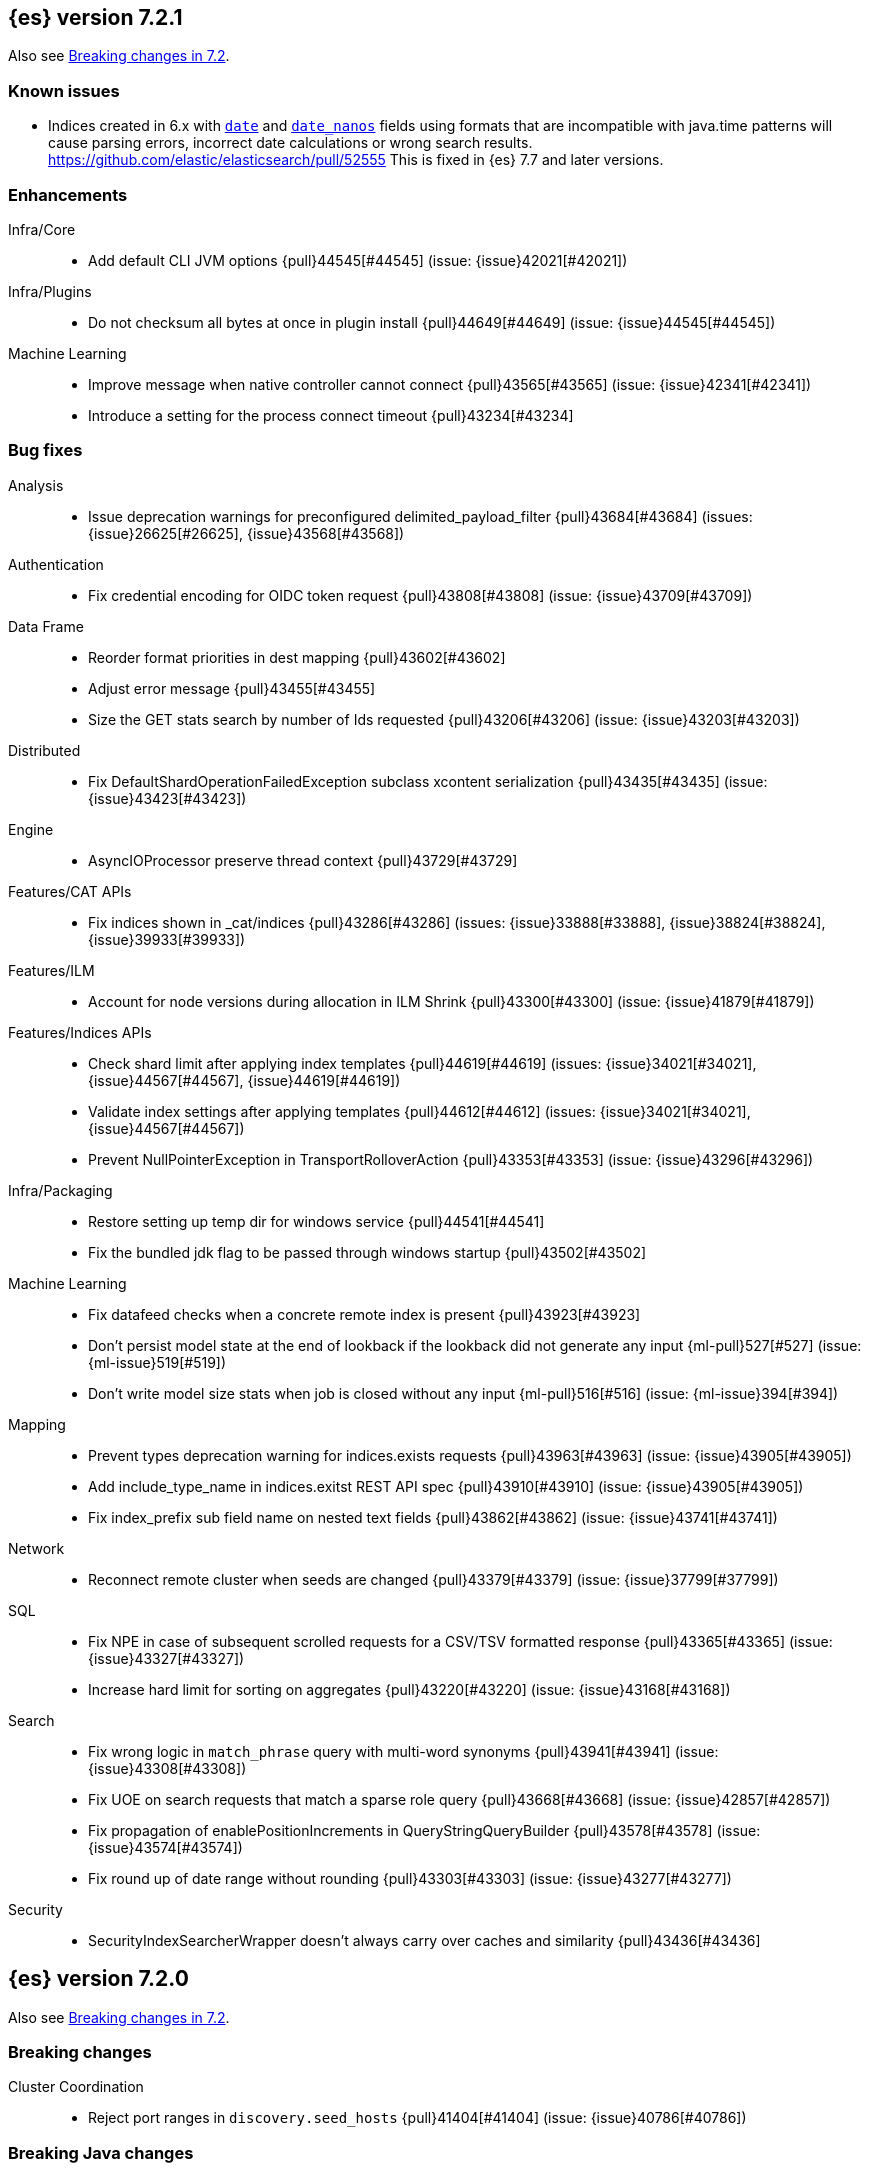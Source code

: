 [[release-notes-7.2.1]]
== {es} version 7.2.1

Also see <<breaking-changes-7.2,Breaking changes in 7.2>>.

[float]
=== Known issues

* Indices created in 6.x with <<date,`date`>> and <<date_nanos,`date_nanos`>> fields using formats
that are incompatible with java.time patterns will cause parsing errors, incorrect date calculations or wrong search results.
https://github.com/elastic/elasticsearch/pull/52555
This is fixed in {es} 7.7 and later versions.


[[enhancement-7.2.1]]
[float]
=== Enhancements

Infra/Core::
* Add default CLI JVM options {pull}44545[#44545] (issue: {issue}42021[#42021])

Infra/Plugins::
* Do not checksum all bytes at once in plugin install {pull}44649[#44649] (issue: {issue}44545[#44545])

Machine Learning::
* Improve message when native controller cannot connect {pull}43565[#43565] (issue: {issue}42341[#42341])
* Introduce a setting for the process connect timeout {pull}43234[#43234]

[[bug-7.2.1]]
[float]
=== Bug fixes

Analysis::
* Issue deprecation warnings for preconfigured delimited_payload_filter {pull}43684[#43684] (issues: {issue}26625[#26625], {issue}43568[#43568])

Authentication::
* Fix credential encoding for OIDC token request {pull}43808[#43808] (issue: {issue}43709[#43709])

Data Frame::
* Reorder format priorities in dest mapping {pull}43602[#43602]
* Adjust error message {pull}43455[#43455]
* Size the GET stats search by number of Ids requested {pull}43206[#43206] (issue: {issue}43203[#43203])

Distributed::
* Fix DefaultShardOperationFailedException subclass xcontent serialization {pull}43435[#43435] (issue: {issue}43423[#43423])

Engine::
* AsyncIOProcessor preserve thread context {pull}43729[#43729]

Features/CAT APIs::
* Fix indices shown in _cat/indices {pull}43286[#43286] (issues: {issue}33888[#33888], {issue}38824[#38824], {issue}39933[#39933])

Features/ILM::
* Account for node versions during allocation in ILM Shrink {pull}43300[#43300] (issue: {issue}41879[#41879])

Features/Indices APIs::
* Check shard limit after applying index templates {pull}44619[#44619] (issues: {issue}34021[#34021], {issue}44567[#44567], {issue}44619[#44619])
* Validate index settings after applying templates {pull}44612[#44612] (issues: {issue}34021[#34021], {issue}44567[#44567])
* Prevent NullPointerException in TransportRolloverAction {pull}43353[#43353] (issue: {issue}43296[#43296])

Infra/Packaging::
* Restore setting up temp dir for windows service {pull}44541[#44541]
* Fix the bundled jdk flag to be passed through windows startup {pull}43502[#43502]

Machine Learning::
* Fix datafeed checks when a concrete remote index is present {pull}43923[#43923]
* Don't persist model state at the end of lookback if the lookback did not generate any input {ml-pull}527[#527] (issue: {ml-issue}519[#519])
* Don't write model size stats when job is closed without any input {ml-pull}516[#516] (issue: {ml-issue}394[#394])

Mapping::
* Prevent types deprecation warning for indices.exists requests {pull}43963[#43963] (issue: {issue}43905[#43905])
* Add include_type_name in indices.exitst REST API spec {pull}43910[#43910] (issue: {issue}43905[#43905])
* Fix index_prefix sub field name on nested text fields {pull}43862[#43862] (issue: {issue}43741[#43741])

Network::
* Reconnect remote cluster when seeds are changed {pull}43379[#43379] (issue: {issue}37799[#37799])

SQL::
* Fix NPE in case of subsequent scrolled requests for a CSV/TSV formatted response {pull}43365[#43365] (issue: {issue}43327[#43327])
* Increase hard limit for sorting on aggregates {pull}43220[#43220] (issue: {issue}43168[#43168])

Search::
* Fix wrong logic in `match_phrase` query with multi-word synonyms {pull}43941[#43941] (issue: {issue}43308[#43308])
* Fix UOE on search requests that match a sparse role query {pull}43668[#43668] (issue: {issue}42857[#42857])
* Fix propagation of enablePositionIncrements in QueryStringQueryBuilder {pull}43578[#43578] (issue: {issue}43574[#43574])
* Fix round up of date range without rounding {pull}43303[#43303] (issue: {issue}43277[#43277])

Security::
* SecurityIndexSearcherWrapper doesn't always carry over caches and similarity {pull}43436[#43436]


[[release-notes-7.2.0]]
== {es} version 7.2.0

Also see <<breaking-changes-7.2,Breaking changes in 7.2>>.

[[breaking-7.2.0]]
[float]
=== Breaking changes

Cluster Coordination::
* Reject port ranges in `discovery.seed_hosts` {pull}41404[#41404] (issue: {issue}40786[#40786])


[[breaking-java-7.2.0]]
[float]
=== Breaking Java changes

Infra/Plugins::
* Remove IndexStore and DirectoryService {pull}42446[#42446]


[[deprecation-7.2.0]]
[float]
=== Deprecations

Authorization::
* Deprecate permission over aliases {pull}38059[#38059]

Features/Features::
* Add deprecation check for ILM poll interval <1s {pull}41096[#41096] (issue: {issue}39163[#39163])

Mapping::
* Enforce Completion Context Limit {pull}38675[#38675] (issue: {issue}32741[#32741])

Reindex::
* Reindex from remote deprecation of escaped index {pull}41005[#41005] (issue: {issue}40303[#40303])

Search::
* Deprecate using 0 value for `min_children` in `has_child` query #41548 {pull}41555[#41555] (issue: {issue}41548[#41548])
* Deprecate support for first line empty in msearch API {pull}41442[#41442] (issue: {issue}41011[#41011])

Security::
* Deprecate the native realm migration tool {pull}42142[#42142]

[[feature-7.2.0]]
[float]
=== New features

Authentication::
* Add an OpenID Connect authentication realm {pull}40674[#40674]

Distributed::
* Add support for replicating closed indices {pull}39499[#39499] (issues: {issue}33888[#33888], {issue}33903[#33903], {issue}37359[#37359], {issue}37413[#37413], {issue}38024[#38024], {issue}38326[#38326], {issue}38327[#38327], {issue}38329[#38329], {issue}38421[#38421], {issue}38631[#38631], {issue}38767[#38767], {issue}38854[#38854], {issue}38955[#38955], {issue}39006[#39006], {issue}39110[#39110], {issue}39186[#39186], {issue}39249[#39249], {issue}39364[#39364])

Infra/Scripting::
* Add painless string split function (splitOnToken) {pull}39772[#39772] (issue: {issue}20952[#20952])
* Add a Painless Context REST API {pull}39382[#39382]

Machine Learning::
* Add data frame feature {pull}38934[#38934]

Ranking::
* Expose proximity boosting {pull}39385[#39385] (issue: {issue}33382[#33382])
* Add randomScore function in script_score query {pull}40186[#40186] (issue: {issue}31461[#31461])

SQL::
* Add initial geo support {pull}42031[#42031] (issues: {issue}29872[#29872], {issue}37206[#37206])
* Implement CASE... WHEN... THEN... ELSE... END {pull}41349[#41349] (issue: {issue}36200[#36200])
* Introduce MAD (MedianAbsoluteDeviation) aggregation {pull}40048[#40048] (issue: {issue}39597[#39597])
* Introduce SQL TIME data type {pull}39802[#39802] (issue: {issue}38174[#38174])
* Introduce the columnar option for REST requests {pull}39287[#39287] (issue: {issue}37702[#37702])

Snapshot/Restore::
* Allow snapshotting replicated closed indices {pull}39644[#39644] (issue: {issue}33888[#33888])

Suggesters::
* Search as you type fieldmapper {pull}35600[#35600] (issue: {issue}33160[#33160])

Features/Ingest::
* Add HTML strip processor {pull}41888[#41888]

Search::
* Add an option to force the numeric type of a field sort {pull}38095[#38095] (issue: {issue}32601[#32601])


[[enhancement-7.2.0]]
[float]
=== Enhancements

Aggregations::
* Use the breadth first collection mode for significant terms aggs. {pull}29042[#29042] (issue: {issue}28652[#28652])
* Disallow null/empty or duplicate composite sources {pull}41359[#41359] (issue: {issue}32414[#32414])
* Move top-level pipeline aggs out of QuerySearchResult {pull}40319[#40319] (issue: {issue}40177[#40177])
* Remove throws IOException from PipelineAggregationBuilder#create {pull}40222[#40222]
* Better error messages when pipelines reference incompatible aggs {pull}40068[#40068] (issues: {issue}25273[#25273], {issue}30152[#30152])
* Do not allow Sampler to allocate more than maxDoc size, better CB accounting {pull}39381[#39381] (issue: {issue}34269[#34269])
* Force selection of calendar or fixed intervals in date histo agg {pull}33727[#33727]

Allocation::
* Reset failed allocation counter before executing routing commands {pull}41050[#41050] (issue: {issue}39546[#39546])
* Supporting automatic release of index blocks. Closes #39334 {pull}40338[#40338] (issue: {issue}39334[#39334])

Analysis::
* Add flag to declare token filters as updateable {pull}36103[#36103] (issue: {issue}29051[#29051])

Authentication::
* Hash token values for storage {pull}41792[#41792] (issues: {issue}39631[#39631], {issue}40765[#40765])
* Security Tokens moved to a new separate index {pull}40742[#40742] (issue: {issue}34454[#34454])
* Support concurrent refresh of refresh tokens {pull}39631[#39631] (issue: {issue}36872[#36872])
* Add enabled status for token and api key service {pull}38687[#38687] (issue: {issue}38535[#38535])

Authorization::
* Support mustache templates in role mappings {pull}39984[#39984] (issue: {issue}36567[#36567])
* Add .code_internal-* index pattern to kibana user {pull}42247[#42247]
* Add granular API key privileges {pull}41488[#41488] (issue: {issue}40031[#40031])
* Add Kibana application privileges for monitoring and ml reserved roles {pull}40651[#40651]
* Support roles with application privileges against wildcard applications {pull}40398[#40398]

CCR::
* Replay history of operations in remote recovery {pull}39153[#39153] (issues: {issue}35975[#35975], {issue}39000[#39000])

CRUD::
* Add details to BulkShardRequest#getDescription() {pull}41711[#41711]
* Add version-based validation to reindex requests {pull}38504[#38504] (issue: {issue}37855[#37855])

Cluster Coordination::
* Add GET /_cluster/master endpoint {pull}40047[#40047]
* Only connect to new nodes on new cluster state {pull}39629[#39629] (issues: {issue}29025[#29025], {issue}31547[#31547])
* Add has_voting_exclusions flag to cluster health output {pull}38568[#38568]

Data Frame::
* Persist and restore checkpoint and position {pull}41942[#41942] (issue: {issue}41752[#41752])
* Complete the Data Frame task on stop {pull}41752[#41752]
* Data Frame stop all {pull}41156[#41156]
* Data Frame HLRC Get Stats API {pull}40327[#40327]
* Data Frame HLRC Get API {pull}40209[#40209]
* Data Frame HLRC Preview API {pull}40206[#40206]
* Data Frame HLRC start & stop APIs {pull}40154[#40154] (issue: {issue}29546[#29546])
* Add Data Frame client to the Java HLRC {pull}39921[#39921]

Discovery-Plugins::
* Upgrade SDK and test discovery-ec2 credential providers {pull}41732[#41732]

Distributed::
* Prevent in-place downgrades and invalid upgrades {pull}41731[#41731]
* Add index name to cluster block exception {pull}41489[#41489] (issue: {issue}40870[#40870])
* Noop peer recoveries on closed index {pull}41400[#41400] (issue: {issue}33888[#33888])
* Do not trim unsafe commits when open readonly engine {pull}41041[#41041] (issue: {issue}33888[#33888])
* Avoid background sync on relocated primary {pull}40800[#40800] (issue: {issue}40731[#40731])
* No mapper service and index caches for replicated closed indices {pull}40423[#40423]
* Add support for replicating closed indices {pull}39499[#39499] (issues: {issue}33888[#33888], {issue}33903[#33903], {issue}37359[#37359], {issue}37413[#37413], {issue}38024[#38024], {issue}38326[#38326], {issue}38327[#38327], {issue}38329[#38329], {issue}38421[#38421], {issue}38631[#38631], {issue}38767[#38767], {issue}38854[#38854], {issue}38955[#38955], {issue}39006[#39006], {issue}39110[#39110], {issue}39186[#39186], {issue}39249[#39249], {issue}39364[#39364])

Docs Infrastructure::
* Docs: Simplifying setup by using module configuration variant syntax {pull}40879[#40879]

Engine::
* Simplify initialization of max_seq_no of updates {pull}41161[#41161] (issues: {issue}33842[#33842], {issue}40249[#40249])
* Adjust init map size of user data of index commit {pull}40965[#40965]
* Don't mark shard as refreshPending on stats fetching {pull}40458[#40458] (issues: {issue}33835[#33835], {issue}33847[#33847])
* Reject illegal flush parameters {pull}40213[#40213] (issue: {issue}36342[#36342])
* Always fail engine if delete operation fails {pull}40117[#40117] (issue: {issue}33256[#33256])
* Combine overriddenOps and skippedOps in translog {pull}39771[#39771] (issue: {issue}33317[#33317])
* Return cached segments stats if `include_unloaded_segments` is true {pull}39698[#39698] (issue: {issue}39512[#39512])
* Allow inclusion of unloaded segments in stats {pull}39512[#39512]
* Never block on scheduled refresh if a refresh is running {pull}39462[#39462]
* Expose external refreshes through the stats API {pull}38643[#38643] (issue: {issue}36712[#36712])
* Make setting index.translog.sync_interval be dynamic {pull}37382[#37382] (issue: {issue}32763[#32763])

Features/CAT APIs::
* Add start and stop time to cat recovery API {pull}40378[#40378]
* Return 0 for negative "free" and "total" memory reported by the OS {pull}42725[#42725] (issue: {issue}42157[#42157])

Features/Indices APIs::
* Introduce aliases version {pull}41397[#41397] (issue: {issue}41396[#41396])
* Improve error message for absence of indices {pull}39789[#39789] (issues: {issue}38964[#38964], {issue}39296[#39296])
* Improved error message for absence of indices closes #38964 {pull}39296[#39296]

Features/Java High Level REST Client::
* Added param ignore_throttled=false when indicesOptions.ignoreThrottle… {pull}42393[#42393] (issue: {issue}42358[#42358])
* Ignore 409 conflict in reindex responses {pull}39543[#39543]

Features/Monitoring::
* Add packaging to cluster stats response {pull}41048[#41048] (issue: {issue}39378[#39378])

Geo::
* Improve accuracy for Geo Centroid Aggregation {pull}41033[#41033] (issue: {issue}41032[#41032])
* Add support for z values to libs/geo classes {pull}38921[#38921]
* Add ST_WktToSQL function {pull}35416[#35416] (issue: {issue}29872[#29872])

Infra/Core::
* Validate non-secure settings are not in keystore {pull}42209[#42209] (issue: {issue}41831[#41831])
* Implement XContentParser.genericMap and XContentParser.genericMapOrdered methods {pull}42059[#42059]
* Remove manual parsing of JVM options {pull}41962[#41962] (issue: {issue}30684[#30684])
* Clarify some ToXContent implementations behaviour {pull}41000[#41000] (issue: {issue}16347[#16347])
* Remove String interning from `o.e.index.Index`. {pull}40350[#40350] (issue: {issue}40263[#40263])
* Do not swallow exceptions in TimedRunnable {pull}39856[#39856] (issue: {issue}36137[#36137])

Infra/Logging::
* Reduce garbage from allocations in DeprecationLogger {pull}38780[#38780] (issues: {issue}35754[#35754], {issue}37411[#37411], {issue}37530[#37530])

Infra/Packaging::
* Clearer error message - installing windows service {pull}33804[#33804]

Infra/Resiliency::
* Limit max direct memory size to half of heap size {pull}42006[#42006] (issues: {issue}41954[#41954], {issue}41962[#41962])

Infra/Scripting::
* Add implicit this for class binding in Painless {pull}40285[#40285]
* Whitelist geo methods for Painless {pull}40180[#40180] (issue: {issue}24946[#24946])

Machine Learning::
* Improve message misformation error in file structure finder {pull}42175[#42175]
* Improve hard_limit audit message {pull}42086[#42086] (issue: {issue}38034[#38034])
* Add validation that rejects duplicate detectors in PutJobAction {pull}40967[#40967] (issue: {issue}39704[#39704])
* Add created_by info to usage stats {pull}40518[#40518] (issue: {issue}38403[#38403])
* Data frame transforms config HLRC objects {pull}39691[#39691]
* Use scaling thread pool and xpack.ml.max_open_jobs cluster-wide dynamic {pull}39320[#39320] (issue: {issue}29809[#29809])
* Add task recovery on node change  {pull}39416[#39416]
* Stop tasks on failure {pull}39203[#39203]
* Add _preview endpoint {pull}38924[#38924] 
* Use hardened compiler options to build 3rd party libraries {ml-pull}453[#453]
* Only select more complex trend models for forecasting if there is evidence that they are needed
{ml-pull}463[#463]
* Improve residual model selection {ml-pull}468[#468]
* Stop linking to libcrypt on Linux {ml-pull}480[#480]
* Improvements to hard_limit audit message {ml-pull}486[#486]
* Increase maximum forecast interval from 8 weeks to a limit based on the amount
of data seen, up to a maximum of 10 years {ml-pull}214[#214] and
{pull}41082[#41082] (issue: {issue}41103[#41103])

Mapping::
* Updates max dimensions for sparse_vector and dense_vector to 1024. {pull}40597[#40597] (issue: {issue}40492[#40492])
* Add ignore_above in ICUCollationKeywordFieldMapper {pull}40414[#40414] (issue: {issue}40413[#40413])
* Adding a soft limit to the field name length. Closes #33651 {pull}40309[#40309] (issue: {issue}33651[#33651])

Network::
* Update ciphers for TLSv1.3 and JDK11 if available {pull}42082[#42082] (issues: {issue}38646[#38646], {issue}41385[#41385], {issue}41808[#41808])
* Show SSL usage when security is not disabled {pull}40672[#40672] (issue: {issue}37433[#37433])
* Optimize Bulk Message Parsing and Message Length Parsing {pull}39634[#39634] (issue: {issue}39286[#39286])
* Netty transport accept plaintext connections {pull}39532[#39532] (issue: {issue}39531[#39531])
* Chunk + Throttle Netty Writes {pull}39286[#39286]

Ranking::
* Improve error message for ln/log with negative results in function score {pull}41609[#41609] (issue: {issue}41509[#41509])

Recovery::
* Peer recovery should flush at the end {pull}41660[#41660] (issues: {issue}33888[#33888], {issue}39588[#39588], {issue}40024[#40024])
* Peer recovery should not indefinitely retry on mapping error {pull}41099[#41099] (issue: {issue}40913[#40913])
* Init global checkpoint after copy commit in peer recovery {pull}40823[#40823] (issue: {issue}33888[#33888])
* Ensure sendBatch not called recursively {pull}39988[#39988]

Reindex::
* Reindex from Remote allow date math {pull}40303[#40303] (issue: {issue}23533[#23533])

SQL::
* Implement IIF(<cond>, <result1>, <result2>) {pull}41420[#41420] (issue: {issue}40917[#40917])
* Use field caps inside DESCRIBE TABLE as well {pull}41377[#41377] (issue: {issue}34071[#34071])
* Implement CURRENT_TIME/CURTIME functions {pull}40662[#40662] (issue: {issue}40648[#40648])
* Polish behavior of SYS TABLES command {pull}40535[#40535] (issue: {issue}40348[#40348])
* Adjust the precision and scale for drivers {pull}40467[#40467] (issue: {issue}40357[#40357])
* Polish parsing of CAST expression {pull}40428[#40428]
* Fix classpath discovery on Java 10+ {pull}40420[#40420] (issue: {issue}40388[#40388])
* Spec tests now use classpath discovery {pull}40388[#40388] (issue: {issue}40358[#40358])
* Implement `::` cast operator {pull}38774[#38774] (issue: {issue}38717[#38717])

Search::
* Fix range query edge cases {pull}41160[#41160] (issue: {issue}40937[#40937])
* Add stopword support to IntervalBuilder {pull}39637[#39637]
* Shortcut counts on exists queries {pull}39570[#39570] (issue: {issue}37475[#37475])
* Completion suggestions to be reduced once instead of twice {pull}39255[#39255]
* Rename SearchRequest#withLocalReduction {pull}39108[#39108]
* Tie break search shard iterator comparisons on cluster alias {pull}38853[#38853]
* Clean up ShardSearchLocalRequest {pull}38574[#38574]
* Handle unmapped fields in _field_caps API {pull}34071[#34071]
* Make 0 as invalid value for `min_children` in `has_child` query {pull}33073[#33073] (issue: {issue}32949[#32949])
* Analyze numbers, dates and ips with a whitespace analyzer in text queries {pull}27395[#27395]
* Add date and date_nanos conversion to the numeric_type sort option {pull}40199[#40199]
* Add `use_field` option to intervals query {pull}40157[#40157]
* Add overlapping, before, after filters to intervals query {pull}38999[#38999]

Security::
* Support concurrent refresh of refresh tokens {pull}38382[#38382] (issue: {issue}36872[#36872])

Snapshot/Restore::
* Remove IndexShard dependency from Repository  {pull}42213[#42213]
* Add shared access signature authentication support {pull}42117[#42117]
* Support multiple repositories in get snapshot request {pull}41799[#41799] (issue: {issue}41210[#41210])
* Implement Bulk Deletes for GCS Repository {pull}41368[#41368] (issue: {issue}40322[#40322])
* Add Bulk Delete Api to BlobStore {pull}40322[#40322] (issues: {issue}40144[#40144], {issue}40250[#40250])
* Async Snapshot Repository Deletes {pull}40144[#40144] (issues: {issue}39656[#39656], {issue}39657[#39657])
* Allow snapshotting replicated closed indices {pull}39644[#39644] (issue: {issue}33888[#33888])
* Add support for S3 intelligent tiering (#38836) {pull}39376[#39376] (issue: {issue}38836[#38836])

Store::
* Log missing file exception when failing to read metadata snapshot {pull}32920[#32920]

Suggesters::
* Tie-break completion suggestions with same score and surface form {pull}39564[#39564]



[[bug-7.2.0]]
[float]
=== Bug fixes

Aggregations::
* Update error message for allowed characters in aggregation names {pull}41573[#41573] (issue: {issue}41567[#41567])
* Fix FiltersAggregation NPE when `filters` is empty {pull}41459[#41459] (issue: {issue}41408[#41408])
* Fix unmapped field handling in the composite aggregation {pull}41280[#41280]

Allocation::
* Avoid bubbling up failures from a shard that is recovering {pull}42287[#42287] (issues: {issue}30919[#30919], {issue}40107[#40107])
* Changed the position of reset counter {pull}39678[#39678] (issue: {issue}39546[#39546])

Analysis::
* Always use IndexAnalyzers in analyze transport action {pull}40769[#40769] (issue: {issue}29021[#29021])
* Fix anaylze NullPointerException when AnalyzeTokenList tokens is null {pull}39332[#39332]
* Fix anaylze NullPointerException when AnalyzeTokenList tokens is null {pull}39180[#39180]

Authentication::
* Refresh remote JWKs on all errors {pull}42850[#42850]
* Fix refresh remote JWKS logic  {pull}42662[#42662]
* Fix settings prefix for realm truststore password {pull}42336[#42336] (issues: {issue}30241[#30241], {issue}41663[#41663])
* Merge claims from userinfo and ID Token correctly {pull}42277[#42277]
* Do not refresh realm cache unless required {pull}42169[#42169] (issue: {issue}35218[#35218])
* Amend `prepareIndexIfNeededThenExecute` for security token refresh {pull}41697[#41697]
* Fix token Invalidation when retries exhausted {pull}39799[#39799]

Authorization::
* _cat/indices with Security, hide names when wildcard {pull}38824[#38824] (issue: {issue}37190[#37190])

CCR::
* CCR should not replicate private/internal settings {pull}43067[#43067] (issue: {issue}41268[#41268])

CRUD::
* Fix NPE when rejecting bulk updates {pull}42923[#42923]

Cluster Coordination::
* Reset state recovery after successful recovery {pull}42576[#42576] (issue: {issue}39172[#39172])
* Omit non-masters in ClusterFormationFailureHelper {pull}41344[#41344]

Data Frame::
* Rewrite start and stop to answer with acknowledged {pull}42589[#42589] (issue: {issue}42450[#42450])
* Set DF task state to stopped when stopping   {pull}42516[#42516] (issue: {issue}42441[#42441])
* Add support for fixed_interval, calendar_interval, remove interval {pull}42427[#42427] (issues: {issue}33727[#33727], {issue}42297[#42297])

Distributed::
* Avoid loading retention leases while writing them {pull}42620[#42620] (issue: {issue}41430[#41430])
* Do not use ifSeqNo for update requests on mixed cluster {pull}42596[#42596] (issue: {issue}42561[#42561])
* Prevent order being lost for _nodes API filters {pull}42045[#42045] (issue: {issue}41885[#41885])
* Ensure flush happen before closing an index {pull}40184[#40184] (issue: {issue}36342[#36342])

Engine::
* Account soft deletes for committed segments {pull}43126[#43126] (issue: {issue}43103[#43103])
* Fix assertion error when caching the result of a search in a read-only index {pull}41900[#41900] (issue: {issue}41795[#41795])
* Close and acquire commit during reset engine fix {pull}41584[#41584] (issue: {issue}38561[#38561])

Features/ILM::
* Make ILM force merging best effort {pull}43246[#43246] (issues: {issue}42824[#42824], {issue}43245[#43245])
* Narrow period of Shrink action in which ILM prevents stopping {pull}43254[#43254] (issue: {issue}43253[#43253])

Features/Indices APIs::
* Add pre-upgrade check to test cluster routing allocation is enabled {pull}39340[#39340] (issue: {issue}39339[#39339])

Features/Ingest::
* Build local year inside DateFormat lambda {pull}42120[#42120]

Features/Java High Level REST Client::
* Fixes a bug in AnalyzeRequest.toXContent() {pull}42795[#42795] (issues: {issue}39670[#39670], {issue}42197[#42197])
* StackOverflowError when calling BulkRequest#add {pull}41672[#41672]
* HLRC: Convert xpack methods to client side objects {pull}40705[#40705] (issue: {issue}40511[#40511])
* Rest-High-Level-Client:fix uri encode bug when url path start with '/' {pull}34436[#34436] (issue: {issue}34433[#34433])

Features/Watcher::
* NullPointerException when creating a watch with Jira action (#41922) {pull}42081[#42081]
* Fix minor watcher bug, unmute test, add additional debug logging {pull}41765[#41765] (issues: {issue}29893[#29893], {issue}30777[#30777], {issue}33291[#33291], {issue}35361[#35361])
* Fix Watcher deadlock that can cause in-abilty to index documents. {pull}41418[#41418] (issue: {issue}41390[#41390])

Geo::
* Improve error message when polygons contains twice the same point in no-consecutive position {pull}41051[#41051] (issue: {issue}40998[#40998])

Highlighting::
* Bug fix for AnnotatedTextHighlighter - port of 39525 {pull}39749[#39749] (issue: {issue}39525[#39525])

Infra/Core::
* Fix roundUp parsing with composite patterns {pull}43080[#43080] (issue: {issue}42835[#42835])
* scheduleAtFixedRate would hang {pull}42993[#42993] (issue: {issue}38441[#38441])
* Only ignore IOException when fsyncing on dirs {pull}42972[#42972] (issue: {issue}42950[#42950])
* Fix node close stopwatch usage {pull}41918[#41918]
* Make ISO8601 date parser accept timezone when time does not have seconds {pull}41896[#41896]
* Allow unknown task time in QueueResizingEsTPE {pull}41810[#41810] (issue: {issue}41448[#41448])
* Parse composite patterns using ClassicFormat.parseObject {pull}40100[#40100] (issue: {issue}39916[#39916])

Infra/Packaging::
* Don't create tempdir for cli scripts {pull}41913[#41913] (issue: {issue}34445[#34445])
* Cleanup plugin bin directories {pull}41907[#41907] (issue: {issue}18109[#18109])
* Update lintian overrides {pull}41561[#41561] (issue: {issue}17185[#17185])
* Resolve JAVA_HOME at windows service install time {pull}39714[#39714] (issue: {issue}30720[#30720])

Infra/Settings::
* Handle UTF-8 values in the keystore {pull}39496[#39496]
* Handle empty input in AddStringKeyStoreCommand {pull}39490[#39490] (issue: {issue}39413[#39413])

Machine Learning::
* Fix possible race condition when closing an opening job {pull}42506[#42506]
* Exclude analysis fields with core field names from anomaly results {pull}41093[#41093] (issue: {issue}39406[#39406])

Mapping::
* Fix possible NPE in put mapping validators {pull}43000[#43000] (issue: {issue}37675[#37675])
* Fix merging of text field mappers {pull}40627[#40627]
* Fix an off-by-one error in the vector field dimension limit. {pull}40489[#40489]
* Fix not Recognizing Disabled Object Mapper {pull}39862[#39862] (issue: {issue}39456[#39456])
* Avoid copying the field alias lookup structure unnecessarily. {pull}39726[#39726]
* Handle NaNs when detrending seasonal components {ml-pull}408[#408]

Network::
* Don't require TLS for single node clusters {pull}42826[#42826]
* Handle WRAP ops during SSL read {pull}41611[#41611]
* SSLDriver can transition to CLOSED in handshake {pull}41458[#41458]
* Handle Bulk Requests on Write Threadpool {pull}40866[#40866] (issues: {issue}39128[#39128], {issue}39658[#39658])

Percolator::
* Fixed ignoring name parameter for percolator queries {pull}42598[#42598] (issue: {issue}40405[#40405])

Recovery::
* Use translog to estimate number of operations in recovery {pull}42211[#42211] (issue: {issue}38904[#38904])
* Recovery with syncId should verify seqno infos {pull}41265[#41265]
* Retain history for peer recovery using leases {pull}39133[#39133]

Reindex::
* Remote reindex failure parse fix {pull}42928[#42928]
* Fix concurrent search and index delete {pull}42621[#42621] (issue: {issue}28053[#28053])
* Propogate version in reindex from remote search {pull}42412[#42412] (issue: {issue}31908[#31908])

Rollup::
* Fix max boundary for rollup jobs that use a delay {pull}42158[#42158]
* Cleanup exceptions thrown during RollupSearch {pull}41272[#41272] (issue: {issue}38015[#38015])
* Validate timezones based on rules not string comparision {pull}36237[#36237] (issue: {issue}36229[#36229])

SQL::
* Fix wrong results when sorting on aggregate {pull}43154[#43154] (issue: {issue}42851[#42851])
* Cover the Integer type when extracting values from _source {pull}42859[#42859] (issue: {issue}42858[#42858])
* Fix precedence of `::` psql like CAST operator {pull}40665[#40665]

Search::
* Fix IntervalBuilder#analyzeText to never return `null` {pull}42750[#42750] (issue: {issue}42587[#42587])
* Fix sorting on nested field with unmapped {pull}42451[#42451] (issue: {issue}33644[#33644])
* Always set terminated_early if terminate_after is set in the search request {pull}40839[#40839] (issue: {issue}33949[#33949])
* more_like_this query to throw an error if the like fields is not provided {pull}40632[#40632]
* Fixing 503 Service Unavailable errors during fetch phase  {pull}39086[#39086]
* Fix IndexSearcherWrapper visibility {pull}39071[#39071] (issue: {issue}30758[#30758])

Snapshot/Restore::
* Fix Azure List by Prefix Bug {pull}42713[#42713]
* Remove Harmful Exists Check from BlobStoreFormat {pull}41898[#41898] (issue: {issue}41882[#41882])
* Restricts naming for repositories {pull}41008[#41008] (issue: {issue}40817[#40817])
* SNAPSHOT: More Resilient Writes to Blob Stores {pull}36927[#36927] (issue: {issue}25281[#25281])

Suggesters::
* Handle min_doc_freq in suggesters {pull}40840[#40840] (issue: {issue}16764[#16764])


[[upgrade-7.2.0]]
[float]
=== Upgrades

Features/Watcher::
* Replace javax activation with jakarta activation {pull}40247[#40247]
* Replace java mail with jakarta mail {pull}40088[#40088]

Infra/Core::
* Update to joda time 2.10.2 {pull}42199[#42199]

Network::
* Upgrade to Netty 4.1.35 {pull}41499[#41499]



